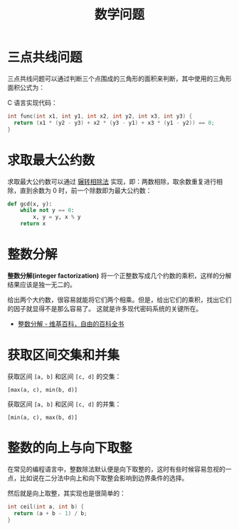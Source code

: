 #+TITLE:      数学问题

* 目录                                                    :TOC_4_gh:noexport:
- [[#三点共线问题][三点共线问题]]
- [[#求取最大公约数][求取最大公约数]]
- [[#整数分解][整数分解]]
- [[#获取区间交集和并集][获取区间交集和并集]]
- [[#整数的向上与向下取整][整数的向上与向下取整]]

* 三点共线问题
  三点共线问题可以通过判断三个点围成的三角形的面积来判断，其中使用的三角形面积公式为：
  #+HTML: <img src="https://i.loli.net/2019/05/06/5ccfd667adb67.png">

  C 语言实现代码：
  #+BEGIN_SRC C
    int func(int x1, int y1, int x2, int y2, int x3, int y3) {
      return (x1 * (y2 - y3) + x2 * (y3 - y1) + x3 * (y1 - y2)) == 0;
    }
  #+END_SRC

* 求取最大公约数  
  求取最大公约数可以通过 [[https://zh.wikipedia.org/wiki/%25E8%25BC%25BE%25E8%25BD%2589%25E7%259B%25B8%25E9%2599%25A4%25E6%25B3%2595][辗转相除法]] 实现，即：两数相除，取余数重复进行相除，直到余数为 0 时，前一个除数即为最大公约数：
  #+BEGIN_SRC python
    def gcd(x, y):
        while not y == 0:
            x, y = y, x % y
        return x
  #+END_SRC

* 整数分解
  *整数分解(integer factorization)* 将一个正整数写成几个约数的乘积，这样的分解结果应该是独一无二的。

  给出两个大约数，很容易就能将它们两个相乘。但是，给出它们的乘积，找出它们的因子就显得不是那么容易了。
  这就是许多现代密码系统的关键所在。

  + [[https://zh.wikipedia.org/wiki/%E6%95%B4%E6%95%B0%E5%88%86%E8%A7%A3][整数分解 - 维基百科，自由的百科全书]]

* 获取区间交集和并集
  获取区间 ~[a, b]~ 和区间 ~[c, d]~ 的交集：
  #+begin_example
    [max(a, c), min(b, d)]
  #+end_example

  获取区间 ~[a, b]~ 和区间 ~[c, d]~ 的并集：
  #+begin_example
    [min(a, c), max(b, d)]
  #+end_example

* 整数的向上与向下取整
  在常见的编程语言中，整数除法默认便是向下取整的，这时有些时候容易忽视的一点，比如说在二分法中向上和向下取整会影响到边界条件的选择。

  然后就是向上取整，其实现也是很简单的：
  #+begin_src C
    int ceil(int a, int b) {
      return (a + b - 1) / b;
    }
  #+end_src

